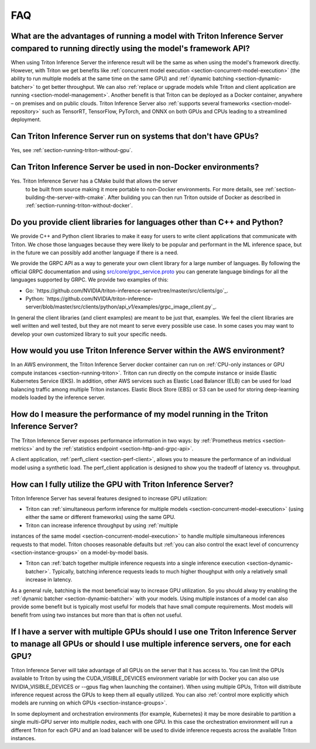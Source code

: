 ..
  # Copyright (c) 2019-2020, NVIDIA CORPORATION. All rights reserved.
  #
  # Redistribution and use in source and binary forms, with or without
  # modification, are permitted provided that the following conditions
  # are met:
  #  * Redistributions of source code must retain the above copyright
  #    notice, this list of conditions and the following disclaimer.
  #  * Redistributions in binary form must reproduce the above copyright
  #    notice, this list of conditions and the following disclaimer in the
  #    documentation and/or other materials provided with the distribution.
  #  * Neither the name of NVIDIA CORPORATION nor the names of its
  #    contributors may be used to endorse or promote products derived
  #    from this software without specific prior written permission.
  #
  # THIS SOFTWARE IS PROVIDED BY THE COPYRIGHT HOLDERS ``AS IS'' AND ANY
  # EXPRESS OR IMPLIED WARRANTIES, INCLUDING, BUT NOT LIMITED TO, THE
  # IMPLIED WARRANTIES OF MERCHANTABILITY AND FITNESS FOR A PARTICULAR
  # PURPOSE ARE DISCLAIMED.  IN NO EVENT SHALL THE COPYRIGHT OWNER OR
  # CONTRIBUTORS BE LIABLE FOR ANY DIRECT, INDIRECT, INCIDENTAL, SPECIAL,
  # EXEMPLARY, OR CONSEQUENTIAL DAMAGES (INCLUDING, BUT NOT LIMITED TO,
  # PROCUREMENT OF SUBSTITUTE GOODS OR SERVICES; LOSS OF USE, DATA, OR
  # PROFITS; OR BUSINESS INTERRUPTION) HOWEVER CAUSED AND ON ANY THEORY
  # OF LIABILITY, WHETHER IN CONTRACT, STRICT LIABILITY, OR TORT
  # (INCLUDING NEGLIGENCE OR OTHERWISE) ARISING IN ANY WAY OUT OF THE USE
  # OF THIS SOFTWARE, EVEN IF ADVISED OF THE POSSIBILITY OF SUCH DAMAGE.

.. _section-faq:

FAQ
===

What are the advantages of running a model with Triton Inference Server compared to running directly using the model's framework API?
-------------------------------------------------------------------------------------------------------------------------------------

When using Triton Inference Server the inference result will be the
same as when using the model's framework directly. However, with
Triton we get benefits like :ref:`concurrent model execution
<section-concurrent-model-execution>` (the ability to run multiple
models at the same time on the same GPU) and :ref:`dynamic batching
<section-dynamic-batcher>` to get better throughput. We can also
:ref:`replace or upgrade models while Triton and client application
are running <section-model-management>`. Another benefit is that
Triton can be deployed as a Docker container, anywhere – on premises
and on public clouds. Triton Inference Server also :ref:`supports
several frameworks <section-model-repository>` such as TensorRT,
TensorFlow, PyTorch, and ONNX on both GPUs and CPUs leading to a
streamlined deployment.

Can Triton Inference Server run on systems that don't have GPUs?
----------------------------------------------------------------

Yes, see :ref:`section-running-triton-without-gpu`.

Can Triton Inference Server be used in non-Docker environments?
---------------------------------------------------------------

Yes. Triton Inference Server has a CMake build that allows the server
 to be built from source making it more portable to non-Docker
 environments. For more details, see
 :ref:`section-building-the-server-with-cmake`. After building you can
 then run Triton outside of Docker as described in
 :ref:`section-running-triton-without-docker`.

Do you provide client libraries for languages other than C++ and Python?
------------------------------------------------------------------------

We provide C++ and Python client libraries to make it easy for users
to write client applications that communicate with Triton. We chose
those languages because they were likely to be popular and performant
in the ML inference space, but in the future we can possibly add
another language if there is a need.

We provide the GRPC API as a way to generate your own client library
for a large number of languages. By following the official GRPC
documentation and using `src/core/grpc\_service.proto
<https://github.com/NVIDIA/triton-inference-server/blob/master/src/core/grpc_service.proto>`_
you can generate language bindings for all the languages supported by
GRPC. We provide two examples of this:

- Go:
  `https://github.com/NVIDIA/triton-inference-server/tree/master/src/clients/go`_.

- Python:
  `https://github.com/NVIDIA/triton-inference-server/blob/master/src/clients/python/api_v1/examples/grpc_image_client.py`_.

In general the client libraries (and client examples) are meant to be
just that, examples. We feel the client libraries are well written and
well tested, but they are not meant to serve every possible use
case. In some cases you may want to develop your own customized
library to suit your specific needs.

How would you use Triton Inference Server within the AWS environment?
---------------------------------------------------------------------

In an AWS environment, the Triton Inference Server docker container
can run on :ref:`CPU-only instances or GPU compute instances
<section-running-triton>`. Triton can run directly on the compute
instance or inside Elastic Kubernetes Service (EKS). In addition,
other AWS services such as Elastic Load Balancer (ELB) can be used for
load balancing traffic among multiple Triton instances. Elastic Block
Store (EBS) or S3 can be used for storing deep-learning models loaded
by the inference server.

How do I measure the performance of my model running in the Triton Inference Server?
------------------------------------------------------------------------------------

The Triton Inference Server exposes performance information in two
ways: by :ref:`Prometheus metrics <section-metrics>` and by the
:ref:`statistics endpoint <section-http-and-grpc-api>`.

A client application, :ref:`perf\_client <section-perf-client>`,
allows you to measure the performance of an individual model using a
synthetic load. The perf\_client application is designed to show you
the tradeoff of latency vs. throughput.

How can I fully utilize the GPU with Triton Inference Server?
-------------------------------------------------------------

Triton Inference Server has several features designed to increase
GPU utilization:

* Triton can :ref:`simultaneous perform inference for multiple models
  <section-concurrent-model-execution>` (using either the same or
  different frameworks) using the same GPU.

* Triton can increase inference throughput by using :ref:`multiple
instances of the same model <section-concurrent-model-execution>` to
handle multiple simultaneous inferences requests to that model. Triton
chooses reasonable defaults but :ref:`you can also control the exact
level of concurrency <section-instance-groups>` on a model-by-model
basis.

* Triton can :ref:`batch together multiple inference requests into a
  single inference execution <section-dynamic-batcher>`. Typically,
  batching inference requests leads to much higher thoughput with only
  a relatively small increase in latency.

As a general rule, batching is the most beneficial way to increase GPU
utilization. So you should alway try enabling the :ref:`dynamic
batcher <section-dynamic-batcher>` with your models. Using multiple
instances of a model can also provide some benefit but is typically
most useful for models that have small compute requirements. Most
models will benefit from using two instances but more than that is
often not useful.

If I have a server with multiple GPUs should I use one Triton Inference Server to manage all GPUs or should I use multiple inference servers, one for each GPU?
---------------------------------------------------------------------------------------------------------------------------------------------------------------

Triton Inference Server will take advantage of all GPUs on the server
that it has access to. You can limit the GPUs available to Triton by
using the CUDA_VISIBLE_DEVICES environment variable (or with Docker
you can also use NVIDIA_VISIBLE_DEVICES or --gpus flag when launching
the container). When using multiple GPUs, Triton will distribute
inference request across the GPUs to keep them all equally
utilized. You can also :ref:`control more explicitly which models are
running on which GPUs <section-instance-groups>`.

In some deployment and orchestration environments (for example,
Kubernetes) it may be more desirable to partition a single multi-GPU
server into multiple *nodes*, each with one GPU. In this case the
orchestration environment will run a different Triton for each GPU and
an load balancer will be used to divide inference requests across the
available Triton instances.
